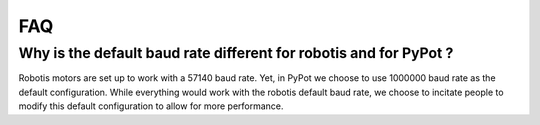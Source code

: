 FAQ
***

Why is the default baud rate different for robotis and for PyPot ?
------------------------------------------------------------------

Robotis motors are set up to work with a 57140 baud rate. Yet, in PyPot we choose to use 1000000 baud rate as the default configuration. While everything would work with the robotis default baud rate, we choose to incitate people to modify this default configuration to allow for more performance.
